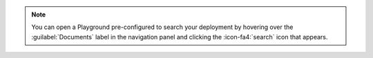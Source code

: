 .. note::

   You can open a Playground pre-configured to search your deployment 
   by hovering over the :guilabel:`Documents` label in the navigation 
   panel and clicking the :icon-fa4:`search` icon that appears.
